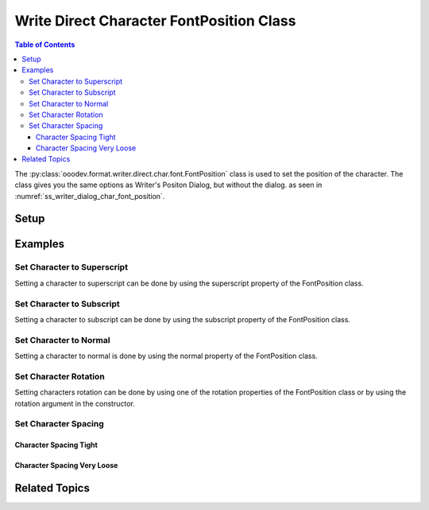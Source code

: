 .. _help_writer_format_direct_char_font_position:

Write Direct Character FontPosition Class
=========================================

.. contents:: Table of Contents
    :local:
    :backlinks: none
    :depth: 3


The :py:class:`ooodev.format.writer.direct.char.font.FontPosition` class is used to set the position of the character.
The class gives you the same options as Writer's Positon Dialog, but without the dialog. as seen in :numref:`ss_writer_dialog_char_font_position`.

.. cssclass:: screen_shot

    .. _ss_writer_dialog_char_font_position:
    .. figure:: https://user-images.githubusercontent.com/4193389/233837139-43ed8233-6957-4683-bd9e-beb5370f8dc2.png
        :alt: Font Position Dialog
        :figclass: align-center
        :width: 450px

        Font Position Dialog


Setup
-----

.. tabs::

    .. code-tab:: python

        from ooodev.format.writer.direct.char.font import FontPosition
        from ooodev.format.writer.direct.char.font import CharSpacingKind
        from ooodev.office.write import Write
        from ooodev.utils.gui import GUI
        from ooodev.loader.lo import Lo


        with Lo.Loader(Lo.ConnectPipe()):
            doc = Write.create_doc()
            GUI.set_visible(doc=doc)
            Lo.delay(300)
            GUI.zoom(GUI.ZoomEnum.ZOOM_150_PERCENT)
            cursor = Write.get_cursor(doc)

            fp_style = FontPosition().superscript
            cursor = Write.get_cursor(doc)
            Write.append(cursor, "hello")
            Write.style(pos=0, length=1, styles=[fp_style], cursor=cursor)

            Lo.delay(1_000)
            Lo.close_doc(doc)

        return 0


        if __name__ == "__main__":
            SystemExit(main())

    .. only:: html

        .. cssclass:: tab-none

            .. group-tab:: None

Examples
--------

Set Character to Superscript
^^^^^^^^^^^^^^^^^^^^^^^^^^^^

Setting a character to superscript can be done by using the superscript property of the FontPosition class.

.. tabs::

    .. code-tab:: python

        # ... other code
        cursor = Write.get_cursor(doc)

        fp_style = FontPosition().superscript
        cursor = Write.get_cursor(doc)
        Write.append(cursor, "hello")
        Write.style(pos=0, length=1, styles=[fp_style], cursor=cursor)

    .. only:: html

        .. cssclass:: tab-none

            .. group-tab:: None

.. cssclass:: screen_shot

    .. _233836784-15e63ad6-5d70-446a-af89-77de03b07603:
    .. figure:: https://user-images.githubusercontent.com/4193389/233836784-15e63ad6-5d70-446a-af89-77de03b07603.png
        :alt: Superscript
        :figclass: align-center

        Superscript

Set Character to Subscript
^^^^^^^^^^^^^^^^^^^^^^^^^^

Setting a character to subscript can be done by using the subscript property of the FontPosition class.

.. tabs::

    .. code-tab:: python

        # ... other code
        cursor = Write.get_cursor(doc)

        fp_style = FontPosition().subscript
        cursor = Write.get_cursor(doc)
        Write.append(cursor, "hello")
        Write.style(pos=4, length=1, styles=[fp_style], cursor=cursor)

    .. only:: html

        .. cssclass:: tab-none

            .. group-tab:: None

.. cssclass:: screen_shot

    .. _233837490-b176ead4-4e7d-4d24-ae36-e8f73fe7b652:
    .. figure:: https://user-images.githubusercontent.com/4193389/233837490-b176ead4-4e7d-4d24-ae36-e8f73fe7b652.png
        :alt: Subscript
        :figclass: align-center

        Subscript

Set Character to Normal
^^^^^^^^^^^^^^^^^^^^^^^

Setting a character to normal is done by using the normal property of the FontPosition class.

.. tabs::

    .. code-tab:: python

        # ... other code
        cursor = Write.get_cursor(doc)

        fp_style = FontPosition().subscript
        cursor = Write.get_cursor(doc)
        Write.append(cursor, "hello")
        Write.style(pos=4, length=1, styles=[fp_style], cursor=cursor)

        # set back to normal position by using the normal property
        Write.style(pos=4, length=1, styles=[fp_style.normal], cursor=cursor)

    .. only:: html

        .. cssclass:: tab-none

            .. group-tab:: None

Set Character Rotation
^^^^^^^^^^^^^^^^^^^^^^

Setting characters rotation can be done by using one of the rotation properties of the FontPosition class or by using the rotation argument in the constructor.

.. tabs::

    .. code-tab:: python

        # ... other code
        cursor = Write.get_cursor(doc)

        fp_style = FontPosition().rotation_270
        # alternative
        # fp_style = FontPosition(rotation=270)
        cursor = Write.get_cursor(doc)
        Write.append(cursor, "Hello", styles=[fp_style])
        Write.append(cursor, "World", styles=[fp_style.rotation_90])

    .. only:: html

        .. cssclass:: tab-none

            .. group-tab:: None

.. cssclass:: screen_shot

    .. _233838116-01aaa779-dff0-4614-bd0c-54fae7dd80e0:
    .. figure:: https://user-images.githubusercontent.com/4193389/233838116-01aaa779-dff0-4614-bd0c-54fae7dd80e0.png
        :alt: Character Rotation
        :figclass: align-center

        Character Rotation

Set Character Spacing
^^^^^^^^^^^^^^^^^^^^^

Character Spacing Tight
"""""""""""""""""""""""


.. tabs::

    .. code-tab:: python

        # ... other code
        cursor = Write.get_cursor(doc)

        fp_style = FontPosition(spacing=CharSpacingKind.TIGHT, pair=False)
        cursor = Write.get_cursor(doc)
        Write.append(cursor, "Hello", styles=[fp_style])

    .. only:: html

        .. cssclass:: tab-none

            .. group-tab:: None

.. cssclass:: screen_shot

    .. _233838540-fbd62095-67cd-4c81-8974-b26b989aa61b:
    .. figure:: https://user-images.githubusercontent.com/4193389/233838540-fbd62095-67cd-4c81-8974-b26b989aa61b.png
        :alt: Character Space Tight
        :figclass: align-center

        Character Space Tight

Character Spacing Very Loose
""""""""""""""""""""""""""""


.. tabs::

    .. code-tab:: python

        # ... other code
        cursor = Write.get_cursor(doc)

        fp_style = FontPosition(spacing=CharSpacingKind.VERY_LOOSE, pair=True)
        cursor = Write.get_cursor(doc)
        Write.append(cursor, "Hello", styles=[fp_style])

    .. only:: html

        .. cssclass:: tab-none

            .. group-tab:: None

.. cssclass:: screen_shot

    .. _233838685-3941d255-5d66-4382-80d7-202f6ddf9ee8:
    .. figure:: https://user-images.githubusercontent.com/4193389/233838685-3941d255-5d66-4382-80d7-202f6ddf9ee8.png
        :alt: Character Space Very Loose
        :figclass: align-center

        Character Space Very Loose

Related Topics
--------------

.. seealso::

    .. cssclass:: ul-list

        - :ref:`help_format_format_kinds`
        - :ref:`help_format_coding_style`
        - :ref:`help_writer_format_direct_char_font_only`
        - :ref:`help_writer_format_direct_char_font_effects`
        - :ref:`help_writer_format_modify_char_font_position`
        - :py:class:`~ooodev.utils.gui.GUI`
        - :py:class:`~ooodev.loader.Lo`
        - :py:class:`ooodev.format.writer.direct.char.font.FontPosition`